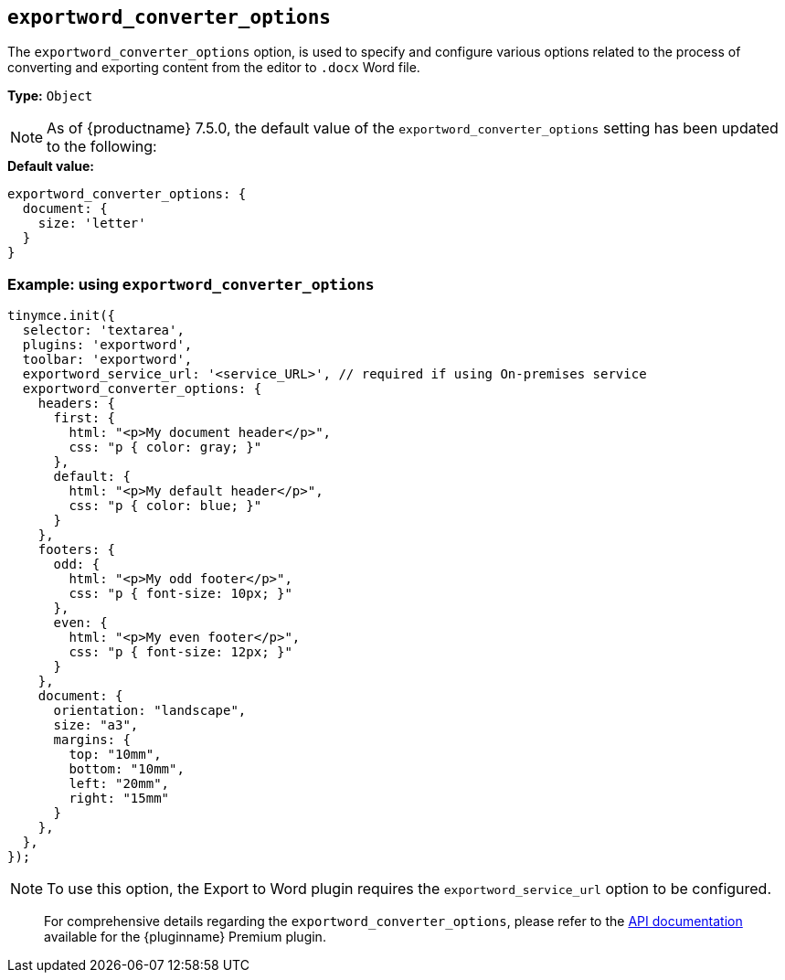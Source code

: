 [[exportword-converter-options]]
== `exportword_converter_options`

The `exportword_converter_options` option, is used to specify and configure various options related to the process of converting and exporting content from the editor to `.docx` Word file.

**Type:** `+Object+`

[NOTE]
As of {productname} 7.5.0, the default value of the `exportword_converter_options` setting has been updated to the following:

.**Default value:**
[source,js]
----
exportword_converter_options: {
  document: {
    size: 'letter'
  }
}
----

=== Example: using `exportword_converter_options`

[source,js]
----
tinymce.init({
  selector: 'textarea',
  plugins: 'exportword',
  toolbar: 'exportword',
  exportword_service_url: '<service_URL>', // required if using On-premises service
  exportword_converter_options: {
    headers: {
      first: {
        html: "<p>My document header</p>",
        css: "p { color: gray; }"
      },
      default: {
        html: "<p>My default header</p>",
        css: "p { color: blue; }"
      }
    },
    footers: {
      odd: {
        html: "<p>My odd footer</p>",
        css: "p { font-size: 10px; }"
      },
      even: {
        html: "<p>My even footer</p>",
        css: "p { font-size: 12px; }"
      }
    },
    document: {
      orientation: "landscape",
      size: "a3",
      margins: {
        top: "10mm",
        bottom: "10mm",
        left: "20mm",
        right: "15mm"
      }
    },
  },
});
----

[NOTE]
To use this option, the Export to Word plugin requires the `exportword_service_url` option to be configured.

> For comprehensive details regarding the `exportword_converter_options`, please refer to the link:https://exportdocx.api.tiny.cloud/v2/convert/docs#section/Export-to-Word[API documentation^] available for the {pluginname} Premium plugin.

